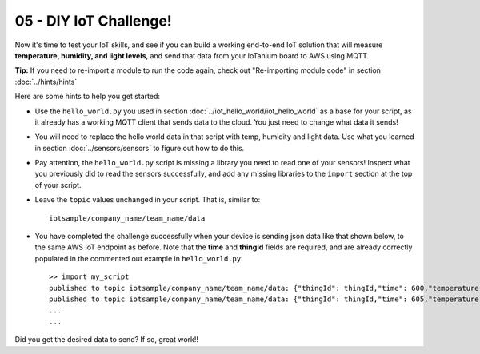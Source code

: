 05 - DIY IoT Challenge!
========================

Now it's time to test your IoT skills, and see if you can build a working end-to-end IoT solution that will measure **temperature, humidity, and light levels**, and send that data from your IoTanium board to AWS using MQTT.

**Tip:** If you need to re-import a module to run the code again, check out "Re-importing module code" in section :doc:`../hints/hints`

Here are some hints to help you get started:

- Use the ``hello_world.py`` you used in section :doc:`../iot_hello_world/iot_hello_world` as a base for your script, as it already has a working MQTT client that sends data to the cloud.  You just need to change what data it sends!

- You will need to replace the hello world data in that script with temp, humidity and light data.  Use what you learned in section :doc:`../sensors/sensors` to figure out how to do this.

- Pay attention, the ``hello_world.py`` script is missing a library you need to read one of your sensors! Inspect what you previously did to read the sensors successfully, and add any missing libraries to the ``import`` section at the top of your script.

- Leave the ``topic`` values unchanged in your script.  That is, similar to::

    iotsample/company_name/team_name/data

- You have completed the challenge successfully when your device is sending json data like that shown below, to the same AWS IoT endpoint as before.  Note that the **time** and **thingId** fields are required, and are already correctly populated in the commented out example in ``hello_world.py``::

    >> import my_script
    published to topic iotsample/company_name/team_name/data: {"thingId": thingId,"time": 600,"temperature": '21',"humidity": '51',"light": '4095'}
    published to topic iotsample/company_name/team_name/data: {"thingId": thingId,"time": 605,"temperature": '21',"humidity": '51',"light": '4095'}
    ...
    ...

Did you get the desired data to send?  If so, great work!!
